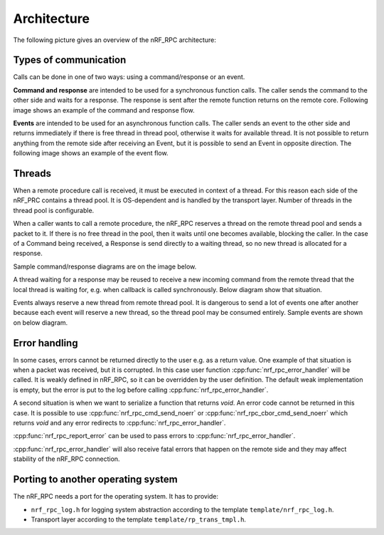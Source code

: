 .. architecture:


Architecture
############

The following picture gives an overview of the nRF_RPC architecture:

.. image:: img/layers.svg
   :alt: nRF_RPC Architecture Layers
   :align: center


Types of communication
======================

Calls can be done in one of two ways: using a command/response or an event.

**Command and response** are intended to be used for a synchronous function calls.
The caller sends the command to the other side and waits for a response.
The response is sent after the remote function returns on the remote core.
Following image shows an example of the command and response flow.

.. image:: img/cmd_flow.svg
   :alt: nRF_RPC Command/Response flow
   :align: center

**Events** are intended to be used for an asynchronous function calls.
The caller sends an event to the other side and returns immediately if there is free thread in thread pool, otherwise it waits for available thread.
It is not possible to return anything from the remote side after receiving an Event, but it is possible to send an Event in opposite direction.
The following image shows an example of the event flow.

.. image:: img/evt_flow.svg
   :alt: nRF_RPC Event flow
   :align: center


Threads
=======

When a remote procedure call is received, it must be executed in context of a thread.
For this reason each side of the nRF_PRC contains a thread pool.
It is OS-dependent and is handled by the transport layer.
Number of threads in the thread pool is configurable.

When a caller wants to call a remote procedure, the nRF_RPC reserves a thread on the remote thread pool and sends a packet to it.
If there is no free thread in the pool, then it waits until one becomes available, blocking the caller.
In the case of a Command being received, a Response is send directly to a waiting thread, so no new thread is allocated for a response.

Sample command/response diagrams are on the image below.

.. image:: img/cmd_simple.svg
   :alt: nRF_RPC Simple Command flow
   :align: center

A thread waiting for a response may be reused to receive a new incoming command from the remote thread that the local thread is waiting for, e.g. when callback is called synchronously. Below diagram show that situation.

.. image:: img/cmd_recursive.svg
   :alt: nRF_RPC Simple Command flow
   :align: center

Events always reserve a new thread from remote thread pool.
It is dangerous to send a lot of events one after another because each event will reserve a new thread, so the thread pool may be consumed entirely.
Sample events are shown on below diagram.

.. image:: img/evt_simple.svg
   :alt: nRF_RPC Simple Command flow
   :align: center


Error handling
==============

In some cases, errors cannot be returned directly to the user e.g. as a return value.
One example of that situation is when a packet was received, but it is corrupted.
In this case user function :cpp:func:`nrf_rpc_error_handler` will be called.
It is weakly defined in nRF_RPC, so it can be overridden by the user definition.
The default weak implementation is empty, but the error is put to the log before calling :cpp:func:`nrf_rpc_error_handler`.

A second situation is when we want to serialize a function that returns `void`.
An error code cannot be returned in this case.
It is possible to use :cpp:func:`nrf_rpc_cmd_send_noerr` or :cpp:func:`nrf_rpc_cbor_cmd_send_noerr` which returns `void` and any error redirects to :cpp:func:`nrf_rpc_error_handler`.

:cpp:func:`nrf_rpc_report_error` can be used to pass errors to :cpp:func:`nrf_rpc_error_handler`.

:cpp:func:`nrf_rpc_error_handler` will also receive fatal errors that happen on the remote side and they may affect stability of the nRF_RPC connection.


Porting to another operating system
=============

The nRF_RPC needs a port for the operating system.
It has to provide:

* ``nrf_rpc_log.h`` for logging system abstraction according to the template ``template/nrf_rpc_log.h``.
* Transport layer according to the template ``template/rp_trans_tmpl.h``.
